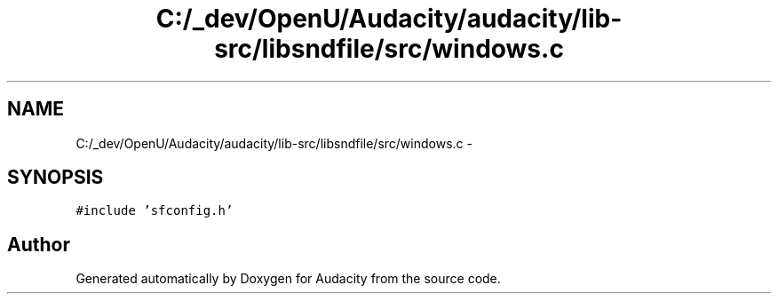 .TH "C:/_dev/OpenU/Audacity/audacity/lib-src/libsndfile/src/windows.c" 3 "Thu Apr 28 2016" "Audacity" \" -*- nroff -*-
.ad l
.nh
.SH NAME
C:/_dev/OpenU/Audacity/audacity/lib-src/libsndfile/src/windows.c \- 
.SH SYNOPSIS
.br
.PP
\fC#include 'sfconfig\&.h'\fP
.br

.SH "Author"
.PP 
Generated automatically by Doxygen for Audacity from the source code\&.
